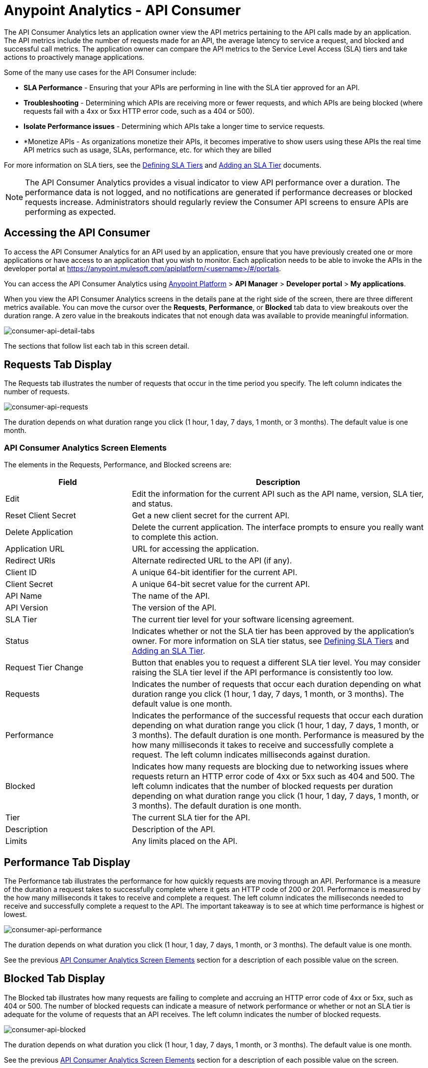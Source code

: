 = Anypoint Analytics - API Consumer
:keywords: analytics, consumer, api consumer, api

The API Consumer Analytics lets an application owner view the API metrics pertaining to the API calls made by an application. The API metrics include the number of requests made for an API, the average latency to service a request, and blocked and successful call metrics. The application owner can compare the API metrics to the Service Level Access (SLA) tiers and take actions to proactively manage applications.

Some of the many use cases for the API Consumer include:

* *SLA Performance* - Ensuring that your APIs are performing in line with the SLA tier approved for an API.
* *Troubleshooting* - Determining which APIs are receiving more or fewer requests, and which APIs are being blocked (where requests fail with a 4xx or 5xx HTTP error code, such as a 404 or 500).
* *Isolate Performance issues* - Determining which APIs take a longer time to service requests.
* *Monetize APIs - As organizations monetize their APIs, it becomes imperative to show users using these APIs the real time API metrics such as usage, SLAs, performance, etc. for which they are billed

For more information on SLA tiers, see the link:/api-manager/defining-sla-tiers[Defining SLA Tiers] and link:/api-manager/tutorial-manage-an-api#adding-an-sla-tier[Adding an SLA Tier] documents.

NOTE: The API Consumer Analytics provides a visual indicator to view API performance over a duration. The performance data is not logged, and no notifications are generated if performance decreases or blocked requests increase. Administrators should regularly review the Consumer API screens to ensure APIs are performing as expected.

== Accessing the API Consumer

To access the API Consumer Analytics for an API used by an application, ensure that you have previously created one or more applications or have access to an application that you wish to monitor. Each application needs to be able to invoke the APIs in the developer portal at https://anypoint.mulesoft.com/apiplatform/<username>/#/portals.

You can access the API Consumer Analytics using link:https://anypoint.mulesoft.com/#/signin[Anypoint Platform] > *API Manager* > *Developer portal* > *My applications*.

When you view the API Consumer Analytics screens in the details pane at the right side of the screen, there are three different metrics available. You can move the cursor over the *Requests*, *Performance*, or *Blocked* tab data to view breakouts over the duration range. A zero value in the breakouts indicates that not enough data was available to provide meaningful information.

image:consumer-api-detail-tabs.png[consumer-api-detail-tabs]

The sections that follow list each tab in this screen detail.

== Requests Tab Display

The Requests tab illustrates the number of requests that occur in the time period you specify. The left column indicates the number of requests.

image:consumer-api-requests.png[consumer-api-requests]

The duration depends on what duration range you click (1 hour, 1 day, 7 days, 1 month, or 3 months). The default value is one month.

=== API Consumer Analytics Screen Elements

The elements in the Requests, Performance, and Blocked screens are:

[%header,cols="30a,70a"]
|===
|Field |Description
|Edit |Edit the information for the current API such as the API name, version, SLA tier, and status.
|Reset Client Secret |Get a new client secret for the current API.
|Delete Application |Delete the current application. The interface prompts to ensure you really want to
complete this action.
|Application URL |URL for accessing the application.
|Redirect URIs |Alternate redirected URL to the API (if any).
|Client ID |A unique 64-bit identifier for the current API.
|Client Secret |A unique 64-bit secret value for the current API.
|API Name |The name of the API.
|API Version |The version of the API.
|SLA Tier |The current tier level for your software licensing agreement.
|Status |Indicates whether or not the SLA tier has been approved by the application's owner. For more information on SLA tier status, see link:/api-manager/defining-sla-tiers[Defining SLA Tiers] and link:/api-manager/tutorial-manage-an-api#adding-an-sla-tier[Adding an SLA Tier].
|Request Tier Change |Button that enables you to request a different SLA tier level. You may consider raising the SLA tier level if the API performance is consistently too low.
|Requests |Indicates the number of requests that occur each duration depending on what duration range you click (1 hour, 1 day, 7 days, 1 month, or 3 months). The default value is one month.
|Performance |Indicates the performance of the successful requests that occur each duration depending on what duration range you click (1 hour, 1 day, 7 days, 1 month, or 3 months). The default duration is one month. Performance is measured by the how many milliseconds it takes to receive and successfully complete a request. The left column indicates milliseconds against duration.
|Blocked |Indicates how many requests are blocking due to networking issues where requests return an HTTP error code of 4xx or 5xx such as 404 and 500. The left column indicates that the number of blocked requests per duration depending on what duration range you click (1 hour, 1 day, 7 days, 1 month, or 3 months). The default duration is one month.
|Tier |The current SLA tier for the API.
|Description |Description of the API.
|Limits |Any limits placed on the API.
|===

== Performance Tab Display

The Performance tab illustrates the performance for how quickly requests are moving through an API. Performance is a measure of the duration a request takes to successfully complete where it gets an HTTP code of 200 or 201. Performance is measured by the how many milliseconds it takes to receive and complete a request. The left column indicates the milliseconds needed to receive and successfully complete a request to the API. The important takeaway is to see at which time performance is highest or lowest.

image:consumer-api-performance.png[consumer-api-performance]

The duration depends on what duration you click (1 hour, 1 day, 7 days, 1 month, or 3 months). The default value is one month.

See the previous <<API Consumer Analytics Screen Elements>> section for a description of each possible value on the screen.

== Blocked Tab Display

The Blocked tab illustrates how many requests are failing to complete and accruing an HTTP error code of 4xx or 5xx, such as 404 or 500. The number of blocked requests can indicate a measure of network performance or whether or not an SLA tier is adequate for the volume of requests that an API receives. The left column indicates the number of blocked requests.

image:consumer-api-blocked.png[consumer-api-blocked]

The duration depends on what duration you click (1 hour, 1 day, 7 days, 1 month, or 3 months). The default value is one month.

See the previous <<API Consumer Analytics Screen Elements>> section for a description of each possible value on the screen.

== See Also

* link:http://training.mulesoft.com[MuleSoft Training]
* link:https://www.mulesoft.com/webinars[MuleSoft Webinars]
* link:http://blogs.mulesoft.com[MuleSoft Blogs]
* link:http://forums.mulesoft.com[MuleSoft Forums]
